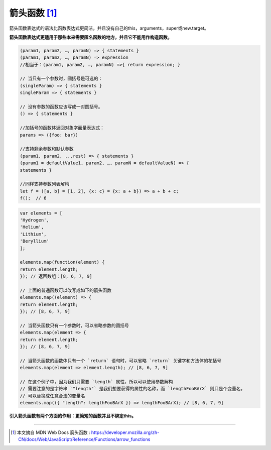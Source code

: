 =====================
箭头函数 [#]_
=====================

箭头函数表达式的语法比函数表达式更简洁，并且没有自己的this，arguments，super或new.target。

**箭头函数表达式更适用于那些本来需要匿名函数的地方，并且它不能用作构造函数。**


.. code-block:: javascript

   (param1, param2, …, paramN) => { statements }
   (param1, param2, …, paramN) => expression
   //相当于：(param1, param2, …, paramN) =>{ return expression; }

   // 当只有一个参数时，圆括号是可选的：
   (singleParam) => { statements }
   singleParam => { statements }

   // 没有参数的函数应该写成一对圆括号。
   () => { statements }

   //加括号的函数体返回对象字面量表达式：
   params => ({foo: bar})

   //支持剩余参数和默认参数
   (param1, param2, ...rest) => { statements }
   (param1 = defaultValue1, param2, …, paramN = defaultValueN) => {
   statements }

   //同样支持参数列表解构
   let f = ([a, b] = [1, 2], {x: c} = {x: a + b}) => a + b + c;
   f();  // 6


.. code-block:: javascript

   var elements = [
   'Hydrogen',
   'Helium',
   'Lithium',
   'Beryllium'
   ];

   elements.map(function(element) {
   return element.length;
   }); // 返回数组：[8, 6, 7, 9]

   // 上面的普通函数可以改写成如下的箭头函数
   elements.map((element) => {
   return element.length;
   }); // [8, 6, 7, 9]

   // 当箭头函数只有一个参数时，可以省略参数的圆括号
   elements.map(element => {
   return element.length;
   }); // [8, 6, 7, 9]

   // 当箭头函数的函数体只有一个 `return` 语句时，可以省略 `return` 关键字和方法体的花括号
   elements.map(element => element.length); // [8, 6, 7, 9]

   // 在这个例子中，因为我们只需要 `length` 属性，所以可以使用参数解构
   // 需要注意的是字符串 `"length"` 是我们想要获得的属性的名称，而 `lengthFooBArX` 则只是个变量名，
   // 可以替换成任意合法的变量名
   elements.map(({ "length": lengthFooBArX }) => lengthFooBArX); // [8, 6, 7, 9]


**引入箭头函数有两个方面的作用：更简短的函数并且不绑定this。**



----

.. [#] 本文摘自 MDN Web Docs 箭头函数 : https://developer.mozilla.org/zh-CN/docs/Web/JavaScript/Reference/Functions/arrow_functions

